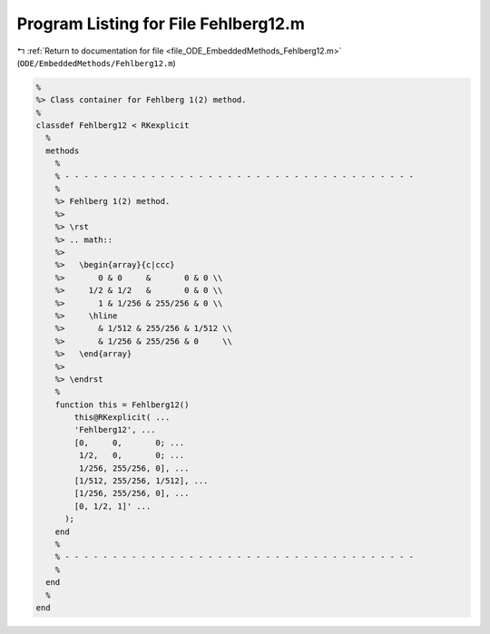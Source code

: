 
.. _program_listing_file_ODE_EmbeddedMethods_Fehlberg12.m:

Program Listing for File Fehlberg12.m
=====================================

|exhale_lsh| :ref:`Return to documentation for file <file_ODE_EmbeddedMethods_Fehlberg12.m>` (``ODE/EmbeddedMethods/Fehlberg12.m``)

.. |exhale_lsh| unicode:: U+021B0 .. UPWARDS ARROW WITH TIP LEFTWARDS

.. code-block:: MATLAB

   %
   %> Class container for Fehlberg 1(2) method.
   %
   classdef Fehlberg12 < RKexplicit
     %
     methods
       %
       % - - - - - - - - - - - - - - - - - - - - - - - - - - - - - - - - - - - - -
       %
       %> Fehlberg 1(2) method.
       %>
       %> \rst
       %> .. math::
       %>
       %>   \begin{array}{c|ccc}
       %>       0 & 0     &       0 & 0 \\
       %>     1/2 & 1/2   &       0 & 0 \\
       %>       1 & 1/256 & 255/256 & 0 \\
       %>     \hline
       %>       & 1/512 & 255/256 & 1/512 \\
       %>       & 1/256 & 255/256 & 0     \\
       %>   \end{array}
       %>
       %> \endrst
       %
       function this = Fehlberg12()
           this@RKexplicit( ...
           'Fehlberg12', ...
           [0,     0,       0; ...
            1/2,   0,       0; ...
            1/256, 255/256, 0], ...
           [1/512, 255/256, 1/512], ...
           [1/256, 255/256, 0], ...
           [0, 1/2, 1]' ...
         );
       end
       %
       % - - - - - - - - - - - - - - - - - - - - - - - - - - - - - - - - - - - - -
       %
     end
     %
   end
